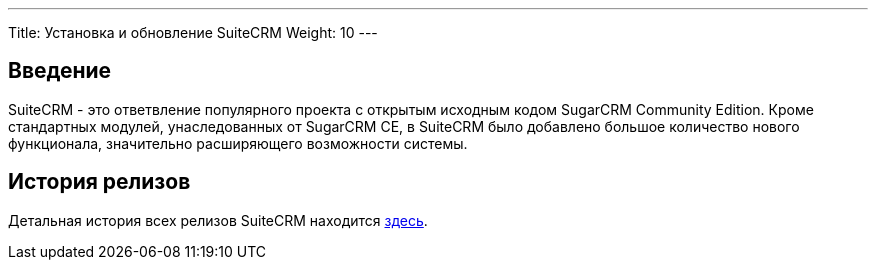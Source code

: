 ---
Title: Установка и обновление SuiteCRM
Weight: 10
--- 

:author: likhobory
:email: likhobory@mail.ru 

== Введение

SuiteCRM - это ответвление популярного проекта с открытым исходным кодом SugarCRM Community Edition.
Кроме стандартных модулей, унаследованных от SugarCRM CE, в SuiteCRM было добавлено большое количество нового функционала, значительно расширяющего возможности системы.

== История релизов

Детальная история всех релизов SuiteCRM находится 
link:./../releasepages[здесь].
